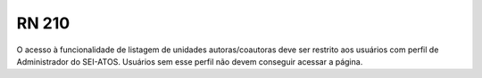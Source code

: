**RN 210**
==========
O acesso à funcionalidade de listagem de unidades autoras/coautoras deve ser restrito aos usuários com perfil de Administrador do SEI-ATOS. Usuários sem esse perfil não devem conseguir acessar a página.
